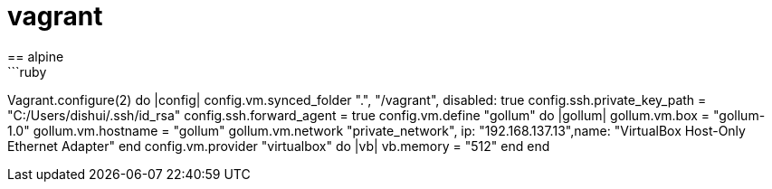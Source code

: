 = vagrant
== alpine
```ruby
Vagrant.configure(2) do |config|
  config.vm.synced_folder ".", "/vagrant", disabled: true
  config.ssh.private_key_path = "C:/Users/dishui/.ssh/id_rsa"
  config.ssh.forward_agent = true
  config.vm.define "gollum" do |gollum|
    gollum.vm.box = "gollum-1.0"
    gollum.vm.hostname = "gollum"
    gollum.vm.network "private_network", ip: "192.168.137.13",name: "VirtualBox Host-Only Ethernet Adapter"
  end
  config.vm.provider "virtualbox" do |vb|
    vb.memory = "512"
  end
end
```
